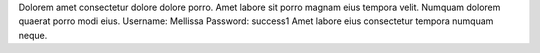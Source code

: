 Dolorem amet consectetur dolore dolore porro.
Amet labore sit porro magnam eius tempora velit.
Numquam dolorem quaerat porro modi eius.
Username: Mellissa
Password: success1
Amet labore eius consectetur tempora numquam neque.
